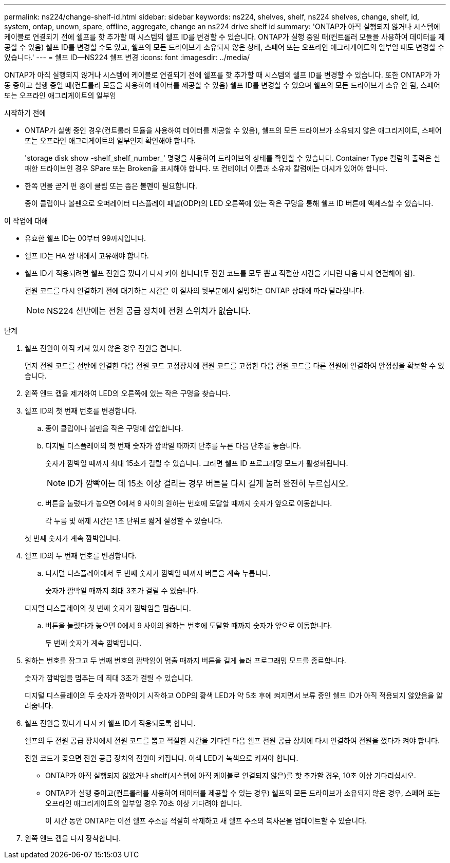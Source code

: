 ---
permalink: ns224/change-shelf-id.html 
sidebar: sidebar 
keywords: ns224, shelves, shelf, ns224 shelves, change, shelf, id, system, ontap, unown, spare, offline, aggregate, change an ns224 drive shelf id 
summary: 'ONTAP가 아직 실행되지 않거나 시스템에 케이블로 연결되기 전에 쉘프를 핫 추가할 때 시스템의 쉘프 ID를 변경할 수 있습니다. ONTAP가 실행 중일 때(컨트롤러 모듈을 사용하여 데이터를 제공할 수 있음) 쉘프 ID를 변경할 수도 있고, 쉘프의 모든 드라이브가 소유되지 않은 상태, 스페어 또는 오프라인 애그리게이트의 일부일 때도 변경할 수 있습니다.' 
---
= 쉘프 ID—NS224 쉘프 변경
:icons: font
:imagesdir: ../media/


[role="lead"]
ONTAP가 아직 실행되지 않거나 시스템에 케이블로 연결되기 전에 쉘프를 핫 추가할 때 시스템의 쉘프 ID를 변경할 수 있습니다. 또한 ONTAP가 가동 중이고 실행 중일 때(컨트롤러 모듈을 사용하여 데이터를 제공할 수 있음) 쉘프 ID를 변경할 수 있으며 쉘프의 모든 드라이브가 소유 안 됨, 스페어 또는 오프라인 애그리게이트의 일부임

.시작하기 전에
* ONTAP가 실행 중인 경우(컨트롤러 모듈을 사용하여 데이터를 제공할 수 있음), 쉘프의 모든 드라이브가 소유되지 않은 애그리게이트, 스페어 또는 오프라인 애그리게이트의 일부인지 확인해야 합니다.
+
'storage disk show -shelf_shelf_number_' 명령을 사용하여 드라이브의 상태를 확인할 수 있습니다. Container Type 컬럼의 출력은 실패한 드라이브인 경우 SPare 또는 Broken을 표시해야 합니다. 또 컨테이너 이름과 소유자 칼럼에는 대시가 있어야 합니다.

* 한쪽 면을 곧게 편 종이 클립 또는 좁은 볼펜이 필요합니다.
+
종이 클립이나 볼펜으로 오퍼레이터 디스플레이 패널(ODP)의 LED 오른쪽에 있는 작은 구멍을 통해 쉘프 ID 버튼에 액세스할 수 있습니다.



.이 작업에 대해
* 유효한 쉘프 ID는 00부터 99까지입니다.
* 쉘프 ID는 HA 쌍 내에서 고유해야 합니다.
* 쉘프 ID가 적용되려면 쉘프 전원을 껐다가 다시 켜야 합니다(두 전원 코드를 모두 뽑고 적절한 시간을 기다린 다음 다시 연결해야 함).
+
전원 코드를 다시 연결하기 전에 대기하는 시간은 이 절차의 뒷부분에서 설명하는 ONTAP 상태에 따라 달라집니다.

+

NOTE: NS224 선반에는 전원 공급 장치에 전원 스위치가 없습니다.



.단계
. 쉘프 전원이 아직 켜져 있지 않은 경우 전원을 켭니다.
+
먼저 전원 코드를 선반에 연결한 다음 전원 코드 고정장치에 전원 코드를 고정한 다음 전원 코드를 다른 전원에 연결하여 안정성을 확보할 수 있습니다.

. 왼쪽 엔드 캡을 제거하여 LED의 오른쪽에 있는 작은 구멍을 찾습니다.
. 쉘프 ID의 첫 번째 번호를 변경합니다.
+
.. 종이 클립이나 볼펜을 작은 구멍에 삽입합니다.
.. 디지털 디스플레이의 첫 번째 숫자가 깜박일 때까지 단추를 누른 다음 단추를 놓습니다.
+
숫자가 깜박일 때까지 최대 15초가 걸릴 수 있습니다. 그러면 쉘프 ID 프로그래밍 모드가 활성화됩니다.

+

NOTE: ID가 깜빡이는 데 15초 이상 걸리는 경우 버튼을 다시 길게 눌러 완전히 누르십시오.

.. 버튼을 눌렀다가 놓으면 0에서 9 사이의 원하는 번호에 도달할 때까지 숫자가 앞으로 이동합니다.
+
각 누름 및 해제 시간은 1초 단위로 짧게 설정할 수 있습니다.

+
첫 번째 숫자가 계속 깜박입니다.



. 쉘프 ID의 두 번째 번호를 변경합니다.
+
.. 디지털 디스플레이에서 두 번째 숫자가 깜박일 때까지 버튼을 계속 누릅니다.
+
숫자가 깜박일 때까지 최대 3초가 걸릴 수 있습니다.

+
디지털 디스플레이의 첫 번째 숫자가 깜박임을 멈춥니다.

.. 버튼을 눌렀다가 놓으면 0에서 9 사이의 원하는 번호에 도달할 때까지 숫자가 앞으로 이동합니다.
+
두 번째 숫자가 계속 깜박입니다.



. 원하는 번호를 잠그고 두 번째 번호의 깜박임이 멈출 때까지 버튼을 길게 눌러 프로그래밍 모드를 종료합니다.
+
숫자가 깜박임을 멈추는 데 최대 3초가 걸릴 수 있습니다.

+
디지털 디스플레이의 두 숫자가 깜박이기 시작하고 ODP의 황색 LED가 약 5초 후에 켜지면서 보류 중인 쉘프 ID가 아직 적용되지 않았음을 알려줍니다.

. 쉘프 전원을 껐다가 다시 켜 쉘프 ID가 적용되도록 합니다.
+
쉘프의 두 전원 공급 장치에서 전원 코드를 뽑고 적절한 시간을 기다린 다음 쉘프 전원 공급 장치에 다시 연결하여 전원을 껐다가 켜야 합니다.

+
전원 코드가 꽂으면 전원 공급 장치의 전원이 켜집니다. 이색 LED가 녹색으로 켜져야 합니다.

+
** ONTAP가 아직 실행되지 않았거나 shelf(시스템에 아직 케이블로 연결되지 않은)를 핫 추가할 경우, 10초 이상 기다리십시오.
** ONTAP가 실행 중이고(컨트롤러를 사용하여 데이터를 제공할 수 있는 경우) 쉘프의 모든 드라이브가 소유되지 않은 경우, 스페어 또는 오프라인 애그리게이트의 일부일 경우 70초 이상 기다려야 합니다.
+
이 시간 동안 ONTAP는 이전 쉘프 주소를 적절히 삭제하고 새 쉘프 주소의 복사본을 업데이트할 수 있습니다.



. 왼쪽 엔드 캡을 다시 장착합니다.

